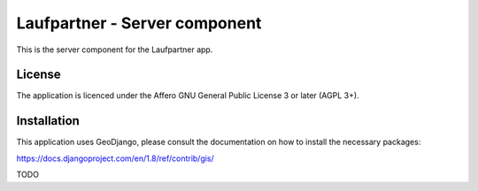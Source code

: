 Laufpartner - Server component
==============================

This is the server component for the Laufpartner app.


License
-------

The application is licenced under the Affero GNU General Public License 3 or
later (AGPL 3+).


Installation
------------

This application uses GeoDjango, please consult the documentation on how to install
the necessary packages:

https://docs.djangoproject.com/en/1.8/ref/contrib/gis/

TODO
